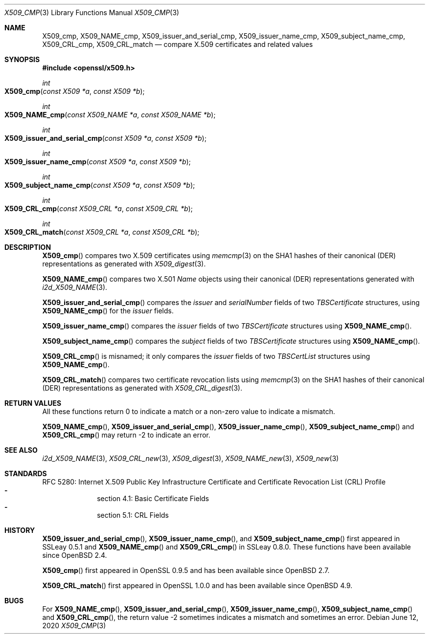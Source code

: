 .\" $OpenBSD: X509_cmp.3,v 1.2 2020/06/12 12:15:59 schwarze Exp $
.\" full merge up to: OpenSSL ea5d4b89 Jun 6 11:42:02 2019 +0800
.\"
.\" This file is a derived work.
.\" The changes are covered by the following Copyright and license:
.\"
.\" Copyright (c) 2019 Ingo Schwarze <schwarze@openbsd.org>
.\"
.\" Permission to use, copy, modify, and distribute this software for any
.\" purpose with or without fee is hereby granted, provided that the above
.\" copyright notice and this permission notice appear in all copies.
.\"
.\" THE SOFTWARE IS PROVIDED "AS IS" AND THE AUTHOR DISCLAIMS ALL WARRANTIES
.\" WITH REGARD TO THIS SOFTWARE INCLUDING ALL IMPLIED WARRANTIES OF
.\" MERCHANTABILITY AND FITNESS. IN NO EVENT SHALL THE AUTHOR BE LIABLE FOR
.\" ANY SPECIAL, DIRECT, INDIRECT, OR CONSEQUENTIAL DAMAGES OR ANY DAMAGES
.\" WHATSOEVER RESULTING FROM LOSS OF USE, DATA OR PROFITS, WHETHER IN AN
.\" ACTION OF CONTRACT, NEGLIGENCE OR OTHER TORTIOUS ACTION, ARISING OUT OF
.\" OR IN CONNECTION WITH THE USE OR PERFORMANCE OF THIS SOFTWARE.
.\"
.\" The original file was written by Paul Yang <yang.yang@baishancloud.com>.
.\" Copyright (c) 2019 The OpenSSL Project.  All rights reserved.
.\"
.\" Redistribution and use in source and binary forms, with or without
.\" modification, are permitted provided that the following conditions
.\" are met:
.\"
.\" 1. Redistributions of source code must retain the above copyright
.\"    notice, this list of conditions and the following disclaimer.
.\"
.\" 2. Redistributions in binary form must reproduce the above copyright
.\"    notice, this list of conditions and the following disclaimer in
.\"    the documentation and/or other materials provided with the
.\"    distribution.
.\"
.\" 3. All advertising materials mentioning features or use of this
.\"    software must display the following acknowledgment:
.\"    "This product includes software developed by the OpenSSL Project
.\"    for use in the OpenSSL Toolkit. (http://www.openssl.org/)"
.\"
.\" 4. The names "OpenSSL Toolkit" and "OpenSSL Project" must not be used to
.\"    endorse or promote products derived from this software without
.\"    prior written permission. For written permission, please contact
.\"    openssl-core@openssl.org.
.\"
.\" 5. Products derived from this software may not be called "OpenSSL"
.\"    nor may "OpenSSL" appear in their names without prior written
.\"    permission of the OpenSSL Project.
.\"
.\" 6. Redistributions of any form whatsoever must retain the following
.\"    acknowledgment:
.\"    "This product includes software developed by the OpenSSL Project
.\"    for use in the OpenSSL Toolkit (http://www.openssl.org/)"
.\"
.\" THIS SOFTWARE IS PROVIDED BY THE OpenSSL PROJECT ``AS IS'' AND ANY
.\" EXPRESSED OR IMPLIED WARRANTIES, INCLUDING, BUT NOT LIMITED TO, THE
.\" IMPLIED WARRANTIES OF MERCHANTABILITY AND FITNESS FOR A PARTICULAR
.\" PURPOSE ARE DISCLAIMED.  IN NO EVENT SHALL THE OpenSSL PROJECT OR
.\" ITS CONTRIBUTORS BE LIABLE FOR ANY DIRECT, INDIRECT, INCIDENTAL,
.\" SPECIAL, EXEMPLARY, OR CONSEQUENTIAL DAMAGES (INCLUDING, BUT
.\" NOT LIMITED TO, PROCUREMENT OF SUBSTITUTE GOODS OR SERVICES;
.\" LOSS OF USE, DATA, OR PROFITS; OR BUSINESS INTERRUPTION)
.\" HOWEVER CAUSED AND ON ANY THEORY OF LIABILITY, WHETHER IN CONTRACT,
.\" STRICT LIABILITY, OR TORT (INCLUDING NEGLIGENCE OR OTHERWISE)
.\" ARISING IN ANY WAY OUT OF THE USE OF THIS SOFTWARE, EVEN IF ADVISED
.\" OF THE POSSIBILITY OF SUCH DAMAGE.
.\"
.Dd $Mdocdate: June 12 2020 $
.Dt X509_CMP 3
.Os
.Sh NAME
.Nm X509_cmp ,
.Nm X509_NAME_cmp ,
.Nm X509_issuer_and_serial_cmp ,
.Nm X509_issuer_name_cmp ,
.Nm X509_subject_name_cmp ,
.Nm X509_CRL_cmp ,
.Nm X509_CRL_match
.Nd compare X.509 certificates and related values
.\" The function name_cmp() is intentionally undocumented.
.\" It was a mistake to make it public in the first place,
.\" and it is no longer part of the public API in OpenSSL 1.1.
.Sh SYNOPSIS
.In openssl/x509.h
.Ft int
.Fo X509_cmp
.Fa "const X509 *a"
.Fa "const X509 *b"
.Fc
.Ft int
.Fo X509_NAME_cmp
.Fa "const X509_NAME *a"
.Fa "const X509_NAME *b"
.Fc
.Ft int
.Fo X509_issuer_and_serial_cmp
.Fa "const X509 *a"
.Fa "const X509 *b"
.Fc
.Ft int
.Fo X509_issuer_name_cmp
.Fa "const X509 *a"
.Fa "const X509 *b"
.Fc
.Ft int
.Fo X509_subject_name_cmp
.Fa "const X509 *a"
.Fa "const X509 *b"
.Fc
.Ft int
.Fo X509_CRL_cmp
.Fa "const X509_CRL *a"
.Fa "const X509_CRL *b"
.Fc
.Ft int
.Fo X509_CRL_match
.Fa "const X509_CRL *a"
.Fa "const X509_CRL *b"
.Fc
.Sh DESCRIPTION
.Fn X509_cmp
compares two X.509 certificates using
.Xr memcmp 3
on the SHA1 hashes of their canonical (DER) representations as generated with
.Xr X509_digest 3 .
.Pp
.Fn X509_NAME_cmp
compares two X.501
.Vt Name
objects using their canonical (DER) representations generated with
.Xr i2d_X509_NAME 3 .
.Pp
.Fn X509_issuer_and_serial_cmp
compares the
.Fa issuer
and
.Fa serialNumber
fields of two
.Vt TBSCertificate
structures, using
.Fn X509_NAME_cmp
for the
.Fa issuer
fields.
.Pp
.Fn X509_issuer_name_cmp
compares the
.Fa issuer
fields of two
.Vt TBSCertificate
structures using
.Fn X509_NAME_cmp .
.Pp
.Fn X509_subject_name_cmp
compares the
.Fa subject
fields of two
.Vt TBSCertificate
structures using
.Fn X509_NAME_cmp .
.Pp
.Fn X509_CRL_cmp
is misnamed; it only compares the
.Fa issuer
fields of two
.Vt TBSCertList
structures using
.Fn X509_NAME_cmp .
.Pp
.Fn X509_CRL_match
compares two certificate revocation lists using
.Xr memcmp 3
on the SHA1 hashes of their canonical (DER) representations as generated with
.Xr X509_CRL_digest 3 .
.Sh RETURN VALUES
All these functions return 0 to indicate a match or a non-zero value
to indicate a mismatch.
.Pp
.Fn X509_NAME_cmp ,
.Fn X509_issuer_and_serial_cmp ,
.Fn X509_issuer_name_cmp ,
.Fn X509_subject_name_cmp
and
.Fn X509_CRL_cmp
may return -2 to indicate an error.
.Sh SEE ALSO
.Xr i2d_X509_NAME 3 ,
.Xr X509_CRL_new 3 ,
.Xr X509_digest 3 ,
.Xr X509_NAME_new 3 ,
.Xr X509_new 3
.Sh STANDARDS
RFC 5280: Internet X.509 Public Key Infrastructure Certificate
and Certificate Revocation List (CRL) Profile
.Bl -dash -compact -offset indent
.It
section 4.1: Basic Certificate Fields
.It
section 5.1: CRL Fields
.El
.Sh HISTORY
.Fn X509_issuer_and_serial_cmp ,
.Fn X509_issuer_name_cmp ,
and
.Fn X509_subject_name_cmp
first appeared in SSLeay 0.5.1 and
.Fn X509_NAME_cmp
and
.Fn X509_CRL_cmp
in SSLeay 0.8.0.
These functions have been available since
.Ox 2.4 .
.Pp
.Fn X509_cmp
first appeared in OpenSSL 0.9.5 and has been available since
.Ox 2.7 .
.Pp
.Fn X509_CRL_match
first appeared in OpenSSL 1.0.0 and has been available since
.Ox 4.9 .
.Sh BUGS
For
.Fn X509_NAME_cmp ,
.Fn X509_issuer_and_serial_cmp ,
.Fn X509_issuer_name_cmp ,
.Fn X509_subject_name_cmp
and
.Fn X509_CRL_cmp ,
the return value -2 sometimes indicates a mismatch and sometimes an error.
